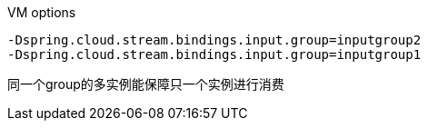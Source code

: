 VM options

```
-Dspring.cloud.stream.bindings.input.group=inputgroup2
-Dspring.cloud.stream.bindings.input.group=inputgroup1
```

同一个group的多实例能保障只一个实例进行消费
